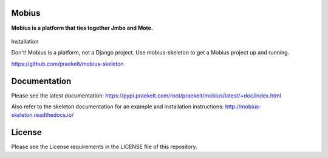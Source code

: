 Mobius
======
**Mobius is a platform that ties together Jmbo and Mote.**

.. figure:: https://travis-ci.org/praekelt/mobius.svg?branch=develop
   :align: center
   :alt: Travis

.. figure:: https://img.shields.io/codecov/c/github/praekelt/mobius/feature%2Freact-admin.svg?maxAge=2592000
   :align: center
   :alt: Codecov

Installation

Don't! Mobius is a platform, not a Django project. Use mobius-skeleton to get a Mobius project up and running.

https://github.com/praekelt/mobius-skeleton

Documentation
=============

Please see the latest documentation:
https://pypi.praekelt.com/root/praekelt/mobius/latest/+doc/index.html

Also refer to the skeleton documentation for an example and installation instructions:
http://mobius-skeleton.readthedocs.io/

License
=======

Please see the License requirements in the LICENSE file of this repository.

